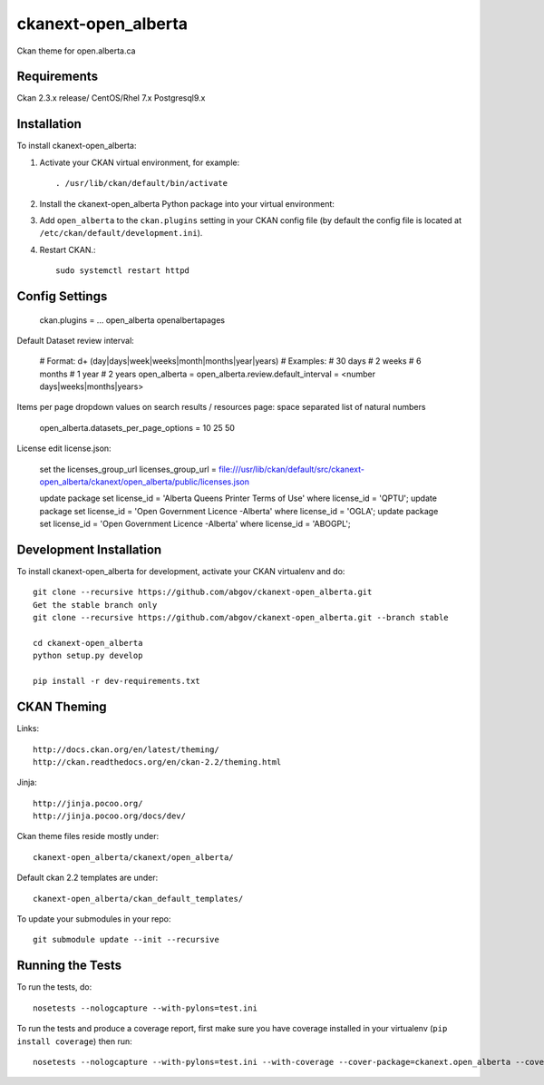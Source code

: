 =============
ckanext-open_alberta
=============

Ckan theme for open.alberta.ca

------------
Requirements
------------

Ckan 2.3.x release/
CentOS/Rhel 7.x
Postgresql9.x

------------
Installation
------------

To install ckanext-open_alberta:

1. Activate your CKAN virtual environment, for example::

     . /usr/lib/ckan/default/bin/activate

2. Install the ckanext-open_alberta Python package into your virtual environment::

3. Add ``open_alberta`` to the ``ckan.plugins`` setting in your CKAN
   config file (by default the config file is located at
   ``/etc/ckan/default/development.ini``).

4. Restart CKAN.::

     sudo systemctl restart httpd


---------------
Config Settings
---------------

    ckan.plugins = ... open_alberta openalbertapages

Default Dataset review interval:

    # Format: \d+ (day|days|week|weeks|month|months|year|years)
    # Examples:
    #     30 days
    #     2 weeks
    #     6 months
    #     1 year
    #     2 years
    open_alberta = open_alberta.review.default_interval = <number days|weeks|months|years>

Items per page dropdown values on search results / resources page: space separated list of natural numbers

    open_alberta.datasets_per_page_options = 10 25 50

License edit license.json:

    set the licenses_group_url
    licenses_group_url = file:///usr/lib/ckan/default/src/ckanext-open_alberta/ckanext/open_alberta/public/licenses.json

    update package set license_id = 'Alberta Queens Printer Terms of Use' where license_id = 'QPTU';
    update package set license_id = 'Open Government Licence -Alberta' where license_id = 'OGLA';
    update package set license_id = 'Open Government Licence -Alberta' where license_id = 'ABOGPL';

    

------------------------
Development Installation
------------------------

To install ckanext-open_alberta for development, activate your CKAN virtualenv and do::

    git clone --recursive https://github.com/abgov/ckanext-open_alberta.git
    Get the stable branch only
    git clone --recursive https://github.com/abgov/ckanext-open_alberta.git --branch stable

    cd ckanext-open_alberta
    python setup.py develop

    pip install -r dev-requirements.txt


------------
CKAN Theming
------------

Links::

    http://docs.ckan.org/en/latest/theming/
    http://ckan.readthedocs.org/en/ckan-2.2/theming.html

Jinja::

    http://jinja.pocoo.org/
    http://jinja.pocoo.org/docs/dev/

Ckan theme files reside mostly under::

    ckanext-open_alberta/ckanext/open_alberta/ 

Default ckan 2.2 templates are under::

    ckanext-open_alberta/ckan_default_templates/ 

To update your submodules in your repo::

    git submodule update --init --recursive



-----------------
Running the Tests
-----------------

To run the tests, do::

    nosetests --nologcapture --with-pylons=test.ini

To run the tests and produce a coverage report, first make sure you have
coverage installed in your virtualenv (``pip install coverage``) then run::

    nosetests --nologcapture --with-pylons=test.ini --with-coverage --cover-package=ckanext.open_alberta --cover-inclusive --cover-erase --cover-tests

